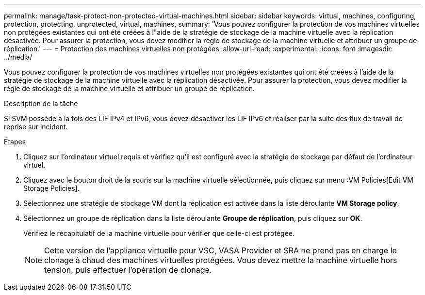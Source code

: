 ---
permalink: manage/task-protect-non-protected-virtual-machines.html 
sidebar: sidebar 
keywords: virtual, machines, configuring, protection, protecting, unprotected, virtual, machines, 
summary: 'Vous pouvez configurer la protection de vos machines virtuelles non protégées existantes qui ont été créées à l"aide de la stratégie de stockage de la machine virtuelle avec la réplication désactivée. Pour assurer la protection, vous devez modifier la règle de stockage de la machine virtuelle et attribuer un groupe de réplication.' 
---
= Protection des machines virtuelles non protégées
:allow-uri-read: 
:experimental: 
:icons: font
:imagesdir: ../media/


[role="lead"]
Vous pouvez configurer la protection de vos machines virtuelles non protégées existantes qui ont été créées à l'aide de la stratégie de stockage de la machine virtuelle avec la réplication désactivée. Pour assurer la protection, vous devez modifier la règle de stockage de la machine virtuelle et attribuer un groupe de réplication.

.Description de la tâche
Si SVM possède à la fois des LIF IPv4 et IPv6, vous devez désactiver les LIF IPv6 et réaliser par la suite des flux de travail de reprise sur incident.

.Étapes
. Cliquez sur l'ordinateur virtuel requis et vérifiez qu'il est configuré avec la stratégie de stockage par défaut de l'ordinateur virtuel.
. Cliquez avec le bouton droit de la souris sur la machine virtuelle sélectionnée, puis cliquez sur menu :VM Policies[Edit VM Storage Policies].
. Sélectionnez une stratégie de stockage VM dont la réplication est activée dans la liste déroulante *VM Storage policy*.
. Sélectionnez un groupe de réplication dans la liste déroulante *Groupe de réplication*, puis cliquez sur *OK*.
+
Vérifiez le récapitulatif de la machine virtuelle pour vérifier que celle-ci est protégée.

+
[NOTE]
====
Cette version de l'appliance virtuelle pour VSC, VASA Provider et SRA ne prend pas en charge le clonage à chaud des machines virtuelles protégées. Vous devez mettre la machine virtuelle hors tension, puis effectuer l'opération de clonage.

====

